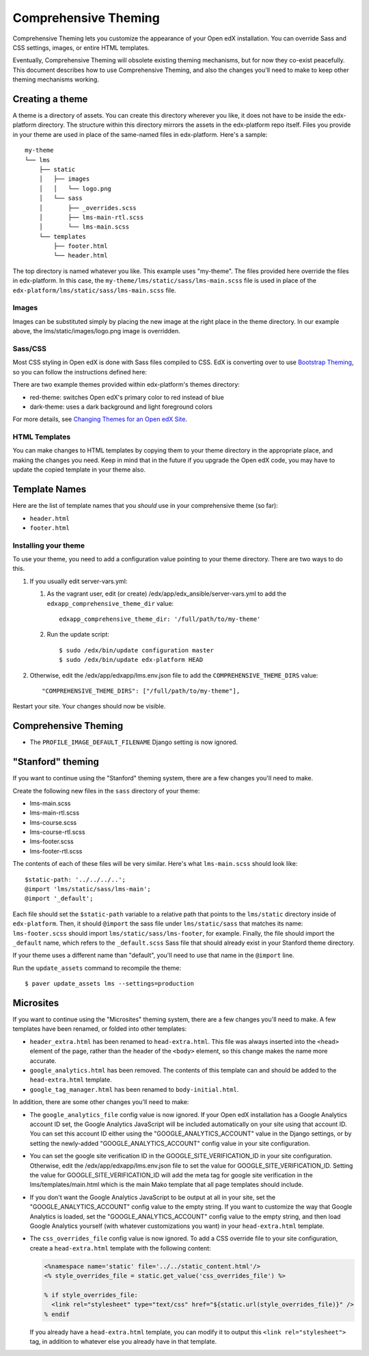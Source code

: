#####################
Comprehensive Theming
#####################


Comprehensive Theming lets you customize the appearance of your Open edX
installation.  You can override Sass and CSS settings, images, or entire HTML
templates.

Eventually, Comprehensive Theming will obsolete existing theming mechanisms,
but for now they co-exist peacefully. This document describes how to use
Comprehensive Theming, and also the changes you'll need to make to keep other
theming mechanisms working.


Creating a theme
================

A theme is a directory of assets.  You can create this directory wherever you
like, it does not have to be inside the edx-platform directory.  The structure
within this directory mirrors the assets in the edx-platform repo itself.
Files you provide in your theme are used in place of the same-named files in
edx-platform.  Here's a sample::

    my-theme
    └── lms
        ├── static
        │   ├── images
        │   │   └── logo.png
        │   └── sass
        │       ├── _overrides.scss
        │       ├── lms-main-rtl.scss
        │       └── lms-main.scss
        └── templates
            ├── footer.html
            └── header.html

The top directory is named whatever you like.  This example uses "my-theme".
The files provided here override the files in edx-platform.  In this case, the
``my-theme/lms/static/sass/lms-main.scss`` file is used in place of the
``edx-platform/lms/static/sass/lms-main.scss`` file.


Images
------

Images can be substituted simply by placing the new image at the right place
in the theme directory.  In our example above, the lms/static/images/logo.png
image is overridden.


Sass/CSS
--------

Most CSS styling in Open edX is done with Sass files compiled to CSS. EdX is
converting over to use `Bootstrap Theming`_, so you can follow the instructions
defined here:

.. _Bootstrap Theming: https://getbootstrap.com/docs/4.0/getting-started/theming/

There are two example themes provided within edx-platform's themes directory:

* red-theme: switches Open edX's primary color to red instead of blue
* dark-theme: uses a dark background and light foreground colors

For more details, see `Changing Themes for an Open edX Site`_.

.. _Changing Themes for an Open edX Site: https://edx.readthedocs.io/projects/edx-installing-configuring-and-running/en/latest/configuration/changing_appearance/theming/index.html

HTML Templates
--------------

You can make changes to HTML templates by copying them to your theme directory
in the appropriate place, and making the changes you need.  Keep in mind that
in the future if you upgrade the Open edX code, you may have to update the
copied template in your theme also.

Template Names
==============

Here are the list of template names that you *should* use in your comprehensive
theme (so far):

* ``header.html``
* ``footer.html``

Installing your theme
---------------------

To use your theme, you need to add a configuration value pointing to your theme
directory. There are two ways to do this.

#.  If you usually edit server-vars.yml:

    #.  As the vagrant user, edit (or create)
        /edx/app/edx_ansible/server-vars.yml to add the
        ``edxapp_comprehensive_theme_dir`` value::

            edxapp_comprehensive_theme_dir: '/full/path/to/my-theme'

    #.  Run the update script::

            $ sudo /edx/bin/update configuration master
            $ sudo /edx/bin/update edx-platform HEAD

#.  Otherwise, edit the /edx/app/edxapp/lms.env.json file to add the
    ``COMPREHENSIVE_THEME_DIRS`` value::

        "COMPREHENSIVE_THEME_DIRS": ["/full/path/to/my-theme"],

Restart your site.  Your changes should now be visible.


Comprehensive Theming
=====================
* The ``PROFILE_IMAGE_DEFAULT_FILENAME`` Django setting is now ignored.


"Stanford" theming
==================

If you want to continue using the "Stanford" theming system, there are a few
changes you'll need to make.

Create the following new files in the ``sass`` directory of your theme:

* lms-main.scss
* lms-main-rtl.scss
* lms-course.scss
* lms-course-rtl.scss
* lms-footer.scss
* lms-footer-rtl.scss

The contents of each of these files will be very similar. Here's what
``lms-main.scss`` should look like::

    $static-path: '../../../..';
    @import 'lms/static/sass/lms-main';
    @import '_default';

Each file should set the ``$static-path`` variable to a relative path that
points to the ``lms/static`` directory inside of ``edx-platform``. Then,
it should ``@import`` the sass file under ``lms/static/sass`` that matches
its name: ``lms-footer.scss`` should import ``lms/static/sass/lms-footer``,
for example. Finally, the file should import the ``_default`` name, which
refers to the ``_default.scss`` Sass file that should already exist in your
Stanford theme directory.

If your theme uses a different name than "default", you'll need to use that
name in the ``@import`` line.

Run the ``update_assets`` command to recompile the theme::

    $ paver update_assets lms --settings=production

Microsites
==========

If you want to continue using the "Microsites" theming system, there are a few
changes you'll need to make. A few templates have been renamed, or folded into
other templates:

* ``header_extra.html`` has been renamed to ``head-extra.html``. This file
  was always inserted into the ``<head>`` element of the page, rather than
  the header of the ``<body>`` element, so this change makes the name more
  accurate.

* ``google_analytics.html`` has been removed. The contents of this template
  can and should be added to the ``head-extra.html`` template.

* ``google_tag_manager.html`` has been renamed to ``body-initial.html``.

In addition, there are some other changes you'll need to make:

* The ``google_analytics_file`` config value is now ignored. If your Open edX
  installation has a Google Analytics account ID set, the Google Analytics
  JavaScript will be included automatically on your site using that account ID.
  You can set this account ID either using the "GOOGLE_ANALYTICS_ACCOUNT" value
  in the Django settings, or by setting the newly-added "GOOGLE_ANALYTICS_ACCOUNT"
  config value in your site configuration.

* You can set the google site verification ID in the GOOGLE_SITE_VERIFICATION_ID
  in your site configuration. Otherwise, edit the /edx/app/edxapp/lms.env.json
  file to set the value for GOOGLE_SITE_VERIFICATION_ID. Setting the value for
  GOOGLE_SITE_VERIFICATION_ID will add the meta tag for google site verification
  in the lms/templates/main.html which is the main Mako template that all page
  templates should include.

* If you don't want the Google Analytics JavaScript to be output at all in your
  site, set the "GOOGLE_ANALYTICS_ACCOUNT" config value to the empty string.
  If you want to customize the way that Google Analytics is loaded, set the
  "GOOGLE_ANALYTICS_ACCOUNT" config value to the empty string, and then load
  Google Analytics yourself (with whatever customizations you want) in your
  ``head-extra.html`` template.

* The ``css_overrides_file`` config value is now ignored. To add a CSS override
  file to your site configuration, create a ``head-extra.html`` template with the
  following content:

  .. code-block:: mako

    <%namespace name='static' file='../../static_content.html'/>
    <% style_overrides_file = static.get_value('css_overrides_file') %>

    % if style_overrides_file:
      <link rel="stylesheet" type="text/css" href="${static.url(style_overrides_file)}" />
    % endif

  If you already have a ``head-extra.html`` template, you can modify it to
  output this ``<link rel="stylesheet">`` tag, in addition to whatever else you
  already have in that template.
